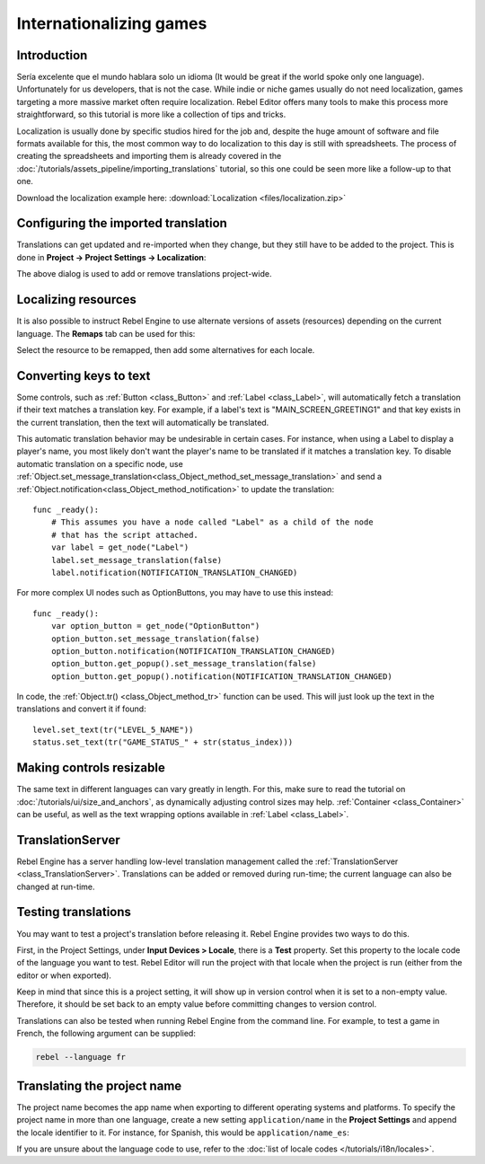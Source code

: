 .. _doc_internationalizing_games:

Internationalizing games
========================

Introduction
------------

Sería excelente que el mundo hablara solo un idioma (It would be great if the
world spoke only one language). Unfortunately for
us developers, that is not the case. While indie or niche games usually
do not need localization, games targeting a more massive market
often require localization. Rebel Editor offers many tools to make this process
more straightforward, so this tutorial is more like a collection of
tips and tricks.

Localization is usually done by specific studios hired for the job and,
despite the huge amount of software and file formats available for this,
the most common way to do localization to this day is still with
spreadsheets. The process of creating the spreadsheets and importing
them is already covered in the :doc:`/tutorials/assets_pipeline/importing_translations` tutorial,
so this one could be seen more like a follow-up to that one.

Download the localization example here:
:download:`Localization <files/localization.zip>`

Configuring the imported translation
------------------------------------

Translations can get updated and re-imported when they change, but
they still have to be added to the project. This is done in
**Project → Project Settings → Localization**:

.. image:: img/localization_dialog.png

The above dialog is used to add or remove translations project-wide.

Localizing resources
--------------------

It is also possible to instruct Rebel Engine to use alternate versions of
assets (resources) depending on the current language. The **Remaps** tab
can be used for this:

.. image:: img/localization_remaps.png

Select the resource to be remapped, then add some alternatives for each
locale.

Converting keys to text
-----------------------

Some controls, such as :ref:`Button <class_Button>` and :ref:`Label <class_Label>`,
will automatically fetch a translation if their text matches a translation key.
For example, if a label's text is "MAIN_SCREEN_GREETING1" and that key exists
in the current translation, then the text will automatically be translated.

This automatic translation behavior may be undesirable in certain cases. For
instance, when using a Label to display a player's name, you most likely don't
want the player's name to be translated if it matches a translation key. To
disable automatic translation on a specific node, use
:ref:`Object.set_message_translation<class_Object_method_set_message_translation>`
and send a :ref:`Object.notification<class_Object_method_notification>` to update the
translation::

    func _ready():
        # This assumes you have a node called "Label" as a child of the node
        # that has the script attached.
        var label = get_node("Label")
        label.set_message_translation(false)
        label.notification(NOTIFICATION_TRANSLATION_CHANGED)

For more complex UI nodes such as OptionButtons, you may have to use this instead::

    func _ready():
        var option_button = get_node("OptionButton")
        option_button.set_message_translation(false)
        option_button.notification(NOTIFICATION_TRANSLATION_CHANGED)
        option_button.get_popup().set_message_translation(false)
        option_button.get_popup().notification(NOTIFICATION_TRANSLATION_CHANGED)

In code, the :ref:`Object.tr() <class_Object_method_tr>`
function can be used. This will just look up the text in the
translations and convert it if found:

::

    level.set_text(tr("LEVEL_5_NAME"))
    status.set_text(tr("GAME_STATUS_" + str(status_index)))

Making controls resizable
--------------------------

The same text in different languages can vary greatly in length. For
this, make sure to read the tutorial on :doc:`/tutorials/ui/size_and_anchors`, as
dynamically adjusting control sizes may help.
:ref:`Container <class_Container>` can be useful, as well as the text wrapping
options available in :ref:`Label <class_Label>`.

TranslationServer
-----------------

Rebel Engine has a server handling low-level translation management
called the :ref:`TranslationServer <class_TranslationServer>`.
Translations can be added or removed during run-time;
the current language can also be changed at run-time.

Testing translations
--------------------

You may want to test a project's translation before releasing it. Rebel Engine provides two ways
to do this.

First, in the Project Settings, under **Input Devices > Locale**, there is a **Test**
property. Set this property to the locale code of the language you want to test. Rebel Editor will
run the project with that locale when the project is run (either from the editor or when
exported).

.. image:: img/locale_test.png

Keep in mind that since this is a project setting, it will show up in version control when
it is set to a non-empty value. Therefore, it should be set back to an empty value before
committing changes to version control.

Translations can also be tested when running Rebel Engine from the command line.
For example, to test a game in French, the following argument can be
supplied:

.. code-block:: shell

   rebel --language fr

Translating the project name
----------------------------

The project name becomes the app name when exporting to different
operating systems and platforms. To specify the project name in more
than one language, create a new setting ``application/name`` in the **Project
Settings** and append the locale identifier to it.
For instance, for Spanish, this would be ``application/name_es``:

.. image:: img/localized_name.png

If you are unsure about the language code to use, refer to the
:doc:`list of locale codes </tutorials/i18n/locales>`.
